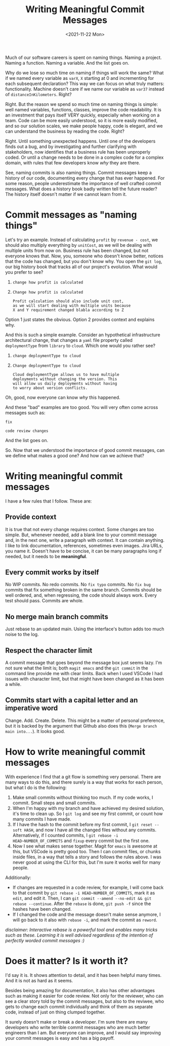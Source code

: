 #+TITLE: Writing Meaningful Commit Messages
#+date: <2021-11-22 Mon>
#+filetags: software github

Much of our software careers is spent on naming things. Naming a project. Naming a function. Naming a variable. And the list goes on.

Why do we lose so much time on naming if things will work the same? What if we named every variable as =varX=, =X= starting at 0 and incrementing for each subsequent declaration? This way we can focus on what truly matters: functionality. Machine doesn't care if we name our variable as =var37= instead of =distanceInKilometers=. Right?

Right. But the reason we spend so much time on naming things is simple: well named variables, functions, classes, improve the code readability. It is an investment that pays itself VERY quickly, especially when working on a team. Code can be more easily understood, so it is more easily modified, and so our solution scales, we make people happy, code is elegant, and we can understand the business by reading the code. Right?

Right. Until something unexpected happens. Until one of the developers finds out a bug, and by investigating and further clarifying with stakeholders, now identifies that a business rule has been unproperly coded. Or until a change needs to be done in a complex code for a complex domain, with rules that few developers know /why/ they are there.

See, naming commits is also naming things. Commit messages keep a history of our code, documenting every change that has ever happened. For some reason, people underestimate the importance of well crafted commit messages. What does a history book badly written tell the future reader? The history itself doesn't matter if we cannot learn from it.

* Commit messages as "naming things"

Let's try an example. Instead of calculating =profit= by =revenue - cost=, we should also multiply everything by =unitCost=, as we will be dealing with multiple units from now on. Business rule has been changed, but not everyone knows that. Now, you, someone who doesn't know better, notices that the code has changed, but you don't know why. You open the =git log=, our big history book that tracks all of our project's evolution. What would you prefer to see?

1.
    #+begin_src
    change how profit is calculated
    #+end_src

2.
    #+begin_src
    Change how profit is calculated

    Profit calculation should also include unit cost,
    as we will start dealing with multiple units because
    X and Y requirement changed blabla according to Z
    #+end_src

Option 1 just states the obvious. Option 2 provides context and explains why.

And this is such a simple example. Consider an hypothetical infrastructure architectural change, that changes a =yaml= file property called =deploymentType= from =library= to =cloud=. Which one would you rather see?

1.
    #+begin_src
    change deploymentType to cloud
    #+end_src

2.
    #+begin_src
    Change deploymentType to cloud

    Cloud deploymentType allows us to have multiple
    deployments without changing the version. This
    will allow us daily deployments without having
    to worry about version conflicts.
    #+end_src

Oh, good, now everyone can know /why/ this happened.

And these "bad" examples are too good. You will very often come across messages such as:

#+begin_src
fix
#+end_src

#+begin_src
code review changes
#+end_src

And the list goes on.

So. Now that we understood the importance of good commit messages, can we define what makes a good one? And how can we achieve that?

* Writing meaningful commit messages
I have a few rules that I follow. These are:

** Provide context
It is true that not every change requires context. Some changes are too simple. But, whenever needed, add a blank line to your commit message and, in the next one, write a paragraph with context. It can contain anything. I like to link documentation, references, sometimes even images. Jira URLs, you name it. Doesn't have to be concise, it can be many paragraphs long if needed, but it needs to be **meaningful**.

** Every commit works by itself
No WIP commits. No redo commits. No =fix typo= commits. No =fix bug= commits that fix something broken in the same branch. Commits should be well ordered, and, when regressing, the code should always work. Every test should pass. Commits are whole.

** No merge main branch commits
Just rebase to an updated main. Using the interface's button adds too much noise to the log.

** Respect the character limit
A commit message that goes beyond the message box just seems lazy. I'm not sure what the limit is; both =magit emacs= and the =git commit= in the command line provide me with clear limits. Back when I used VSCode I had issues with character limit, but that might have been changed as it has been a while.

** Commits start with a capital letter and an imperative word
Change. Add. Create. Delete. This might be a matter of personal preference, but it is backed by the argument that Github also does this (=Merge branch main into...=). It looks good.

* How to write meaningful commit messages
With experience I find that a git flow is something very personal. There are many ways to do this, and there surely is a way that works for each person, but what I do is the following:
1. Make small commits without thinking too much. If my code works, I commit. Small steps and small commits.
2. When I'm happy with my branch and have achieved my desired solution, it's time to clean up. So I =git log= and see my first commit, or count how many commits I have made.
3. If I have the hash to the commit before my first commit, I =git reset --soft HASH=, and now I have all the changed files without any commits. Alternatively, if I counted commits, I =git rebase -i HEAD~NUMBER_OF_COMMITS= and =fixup= every commit but the first one.
4. Now I see what makes sense together. Magit for =emacs= is awesome at this, but VSCode is pretty good too. Then I can commit files, or chunks inside files, in a way that tells a story and follows the rules above. I was never good at using the CLI for this, but I'm sure it works well for many people.

Additionally:
- If changes are requested in a code review, for example, I will come back to that commit by =git rebase -i HEAD~NUMBER_OF_COMMITS=, mark it as =edit=, and edit it. Then, I can =git commit --amend --no-edit && git rebase --continue=. After the =rebase= is done, =git push -f= since the hashes have been changed.
- If I changed the code and the message doesn't make sense anymore, I will go back to it also with =rebase -i=, and mark the commit as =reword=.

/disclaimer: Interactive rebase is a powerful tool and enables many tricks such as these. Learning it is well advised regardless of the intention of perfectly worded commit messages :)/

* Does it matter? Is it worth it?
I'd say it is. It shows attention to detail, and it has been helpful many times. And it is not as hard as it seems.

Besides being amazing for documentation, it also has other advantages such as making it easier for code review. Not only for the reviewer, who can see a clear story told by the commit messages, but also to the reviwee, who gets to change each commit individually and think of them as separate code, instead of just on thing clumped together.

It surely doesn't make or break a developer. I'm sure there are many developers who write terrible commit messages who are much better engineers than I am. But everyone can improve, and I would say improving your commit messages is easy and has a big payoff.
